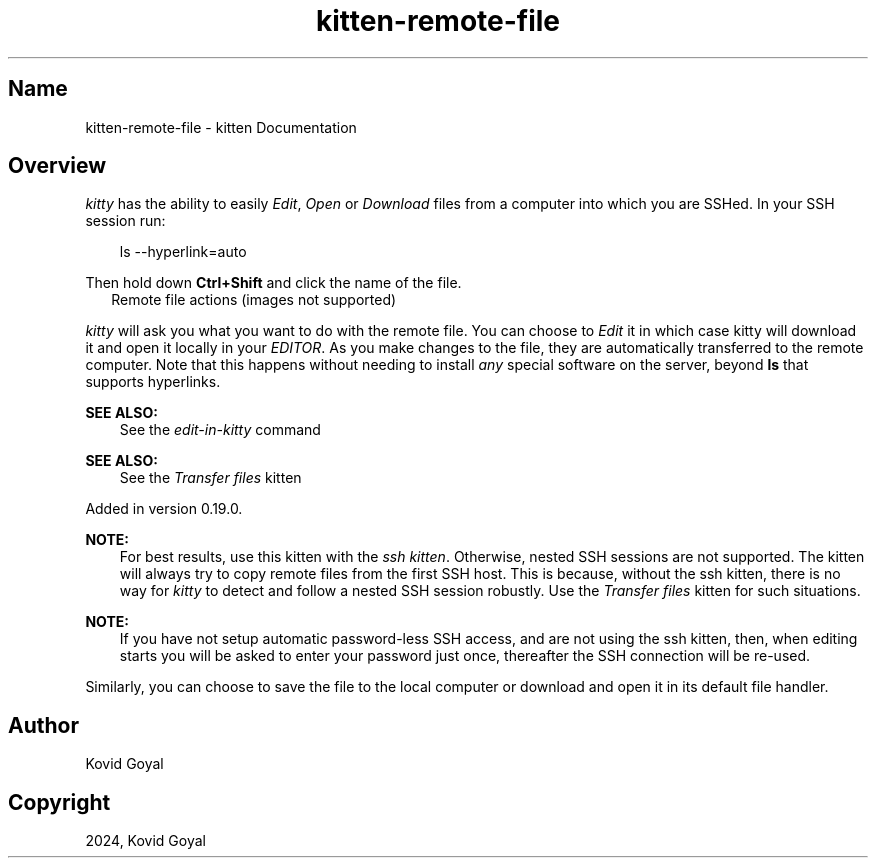 .\" Man page generated from reStructuredText.
.
.
.nr rst2man-indent-level 0
.
.de1 rstReportMargin
\\$1 \\n[an-margin]
level \\n[rst2man-indent-level]
level margin: \\n[rst2man-indent\\n[rst2man-indent-level]]
-
\\n[rst2man-indent0]
\\n[rst2man-indent1]
\\n[rst2man-indent2]
..
.de1 INDENT
.\" .rstReportMargin pre:
. RS \\$1
. nr rst2man-indent\\n[rst2man-indent-level] \\n[an-margin]
. nr rst2man-indent-level +1
.\" .rstReportMargin post:
..
.de UNINDENT
. RE
.\" indent \\n[an-margin]
.\" old: \\n[rst2man-indent\\n[rst2man-indent-level]]
.nr rst2man-indent-level -1
.\" new: \\n[rst2man-indent\\n[rst2man-indent-level]]
.in \\n[rst2man-indent\\n[rst2man-indent-level]]u
..
.TH "kitten-remote-file" 1 "Oct 30, 2024" "0.37.0" "kitty"
.SH Name
kitten-remote-file \- kitten Documentation
.SH Overview
.sp
\fIkitty\fP has the ability to easily \fIEdit\fP, \fIOpen\fP or \fIDownload\fP files from a
computer into which you are SSHed. In your SSH session run:
.INDENT 0.0
.INDENT 3.5
.sp
.EX
ls \-\-hyperlink=auto
.EE
.UNINDENT
.UNINDENT
.sp
Then hold down \fBCtrl+Shift\fP and click the name of the file.
.INDENT 0.0
.INDENT 2.5
Remote file actions (images not supported)
.UNINDENT
.UNINDENT
.sp
\fIkitty\fP will ask you what you want to do with the remote file. You can choose
to \fIEdit\fP it in which case kitty will download it and open it locally in your
\fI\%EDITOR\fP\&. As you make changes to the file, they are automatically
transferred to the remote computer. Note that this happens without needing
to install \fIany\fP special software on the server, beyond \fBls\fP that
supports hyperlinks.
.sp
\fBSEE ALSO:\fP
.INDENT 0.0
.INDENT 3.5
See the \fI\%edit\-in\-kitty\fP command
.UNINDENT
.UNINDENT
.sp
\fBSEE ALSO:\fP
.INDENT 0.0
.INDENT 3.5
See the \fI\%Transfer files\fP kitten
.UNINDENT
.UNINDENT
.sp
Added in version 0.19.0.

.sp
\fBNOTE:\fP
.INDENT 0.0
.INDENT 3.5
For best results, use this kitten with the \fI\%ssh kitten\fP\&.
Otherwise, nested SSH sessions are not supported. The kitten will always try to copy
remote files from the first SSH host. This is because, without the ssh
kitten, there is no way for
\fIkitty\fP to detect and follow a nested SSH session robustly. Use the
\fI\%Transfer files\fP kitten for such situations.
.UNINDENT
.UNINDENT
.sp
\fBNOTE:\fP
.INDENT 0.0
.INDENT 3.5
If you have not setup automatic password\-less SSH access, and are not using
the ssh kitten, then, when editing
starts you will be asked to enter your password just once, thereafter the SSH
connection will be re\-used.
.UNINDENT
.UNINDENT
.sp
Similarly, you can choose to save the file to the local computer or download
and open it in its default file handler.
.SH Author

Kovid Goyal
.SH Copyright

2024, Kovid Goyal
.\" Generated by docutils manpage writer.
.
